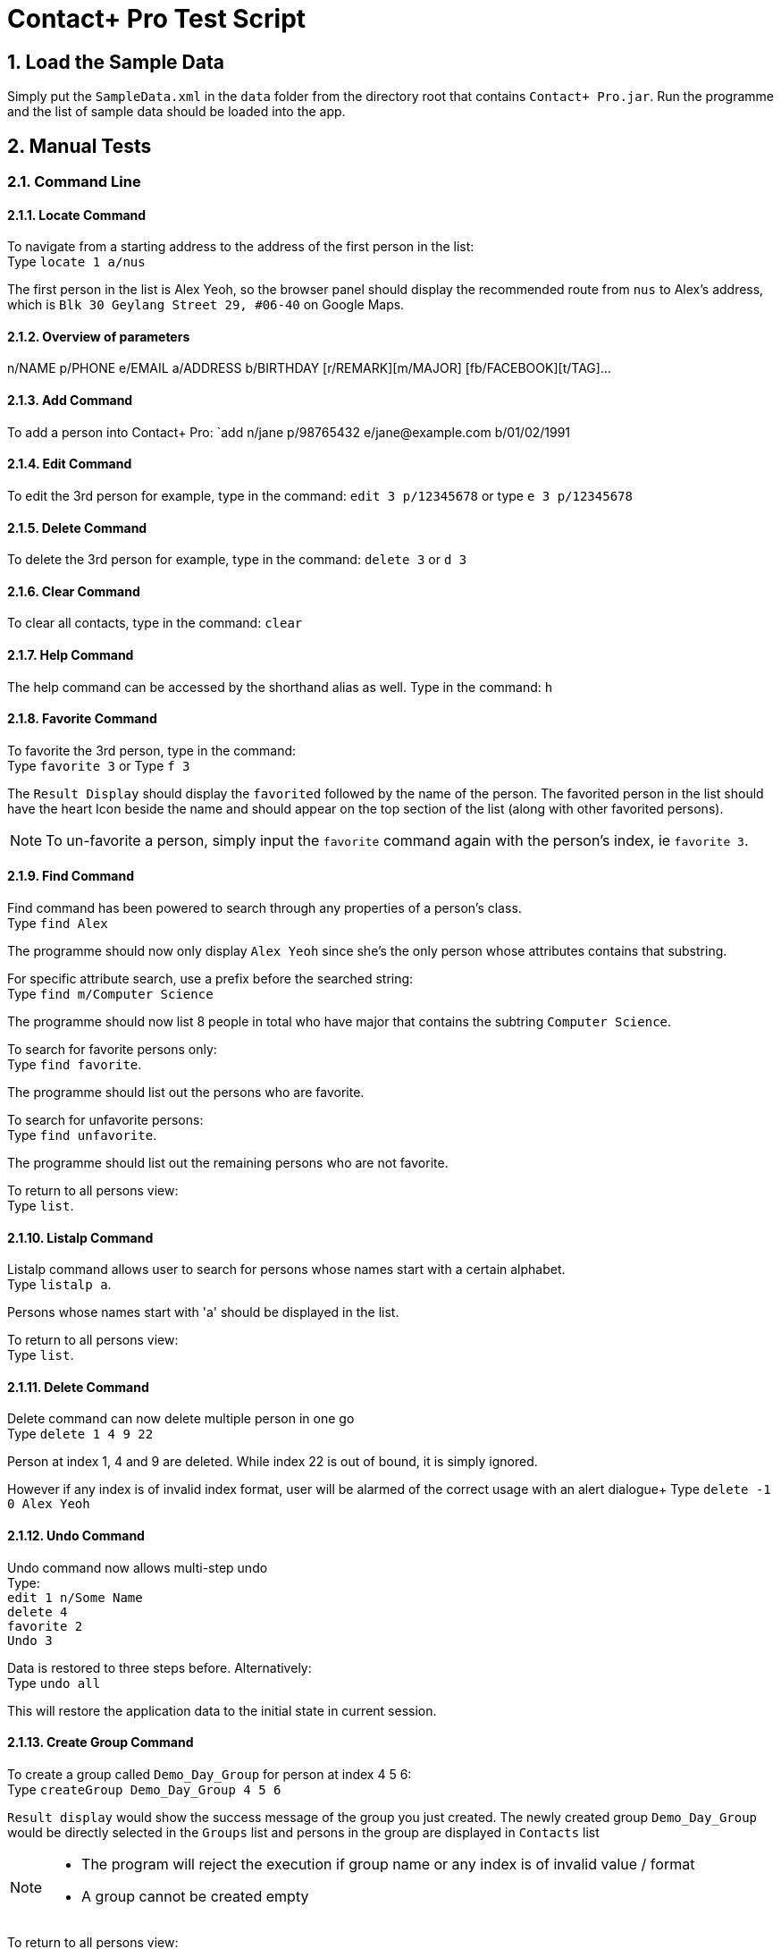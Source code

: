 = Contact+ Pro Test Script
:toc:
:toc-title:
:toc-placement: preamble
:sectnums:
:imagesDir: images
:stylesDir: stylesheets
ifdef::env-github[]
:tip-caption: :bulb:
:note-caption: :information_source:
endif::[]
ifdef::env-github,env-browser[:outfilesuffix: .adoc]
:repoURL: https://github.com/CS2103AUG2017-T14-B4/main

== Load the Sample Data

Simply put the `SampleData.xml` in the `data` folder from the directory root that contains `Contact+ Pro.jar`.
Run the programme and the list of sample data should be loaded into the app.

== Manual Tests

=== Command Line


==== Locate Command

To navigate from a starting address to the address of the first person in the list: +
Type `locate 1 a/nus`

The first person in the list is Alex Yeoh, so the browser panel should display the recommended route
from `nus` to Alex's address, which is `Blk 30 Geylang Street 29, #06-40` on Google Maps.

==== Overview of parameters

n/NAME p/PHONE e/EMAIL a/ADDRESS b/BIRTHDAY [r/REMARK][m/MAJOR] [fb/FACEBOOK][t/TAG]...


==== Add Command

To add a person into Contact+ Pro:
`add n/jane p/98765432 e/jane@example.com b/01/02/1991

==== Edit Command

To edit the 3rd person for example, type in the command:
`edit 3 p/12345678` or type `e 3 p/12345678`

==== Delete Command

To delete the 3rd person for example, type in the command:
`delete 3` or `d 3`

==== Clear Command

To clear all contacts, type in the command:
`clear`

==== Help Command

The help command can be accessed by the shorthand alias as well.
Type in the command: `h`

==== Favorite Command

To favorite the 3rd person, type in the command: +
Type `favorite 3` or Type `f 3`

The `Result Display` should display the `favorited` followed by the name of the person.
The favorited person in the list should have the heart Icon beside the name and should appear on the top
section of the list (along with other favorited persons).

[NOTE]
====
To un-favorite a person, simply input the `favorite` command again with the person's index,
ie `favorite 3`.
====

==== Find Command

Find command has been powered to search through any properties of a person's class. +
Type `find Alex`

The programme should now only display `Alex Yeoh` since she's the only person whose attributes contains
that substring.

For specific attribute search, use a prefix before the searched string: +
Type `find m/Computer Science`

The programme should now list 8 people in total who have major that contains the subtring
`Computer Science`.

To search for favorite persons only: +
Type `find favorite`. +

The programme should list out the persons who are favorite.

To search for unfavorite persons: +
Type `find unfavorite`. +

The programme should list out the remaining persons who are not favorite.

To return to all persons view: +
Type `list`.

==== Listalp Command

Listalp command allows user to search for persons whose names start with a certain alphabet. +
Type `listalp a`.

Persons whose names start with 'a' should be displayed in the list.

To return to all persons view: +
Type `list`.


==== Delete Command

Delete command can now delete multiple person in one go +
Type `delete 1 4 9 22`

Person at index 1, 4 and 9 are deleted. While index 22 is out of bound, it is simply ignored.

However if any index is of invalid index format, user will be alarmed of the correct usage with an alert dialogue+
Type `delete -1 0 Alex Yeoh`

==== Undo Command

Undo command now allows multi-step undo +
Type: +
`edit 1 n/Some Name` +
`delete 4` +
`favorite 2` +
`Undo 3`

Data is restored to three steps before. Alternatively: +
Type `undo all`

This will restore the application data to the initial state in current session.

==== Create Group Command

To create a group called `Demo_Day_Group` for person at index 4 5 6: +
Type `createGroup Demo_Day_Group 4 5 6`

`Result display` would show the success message of the group you just created.
The newly created group `Demo_Day_Group` would be directly selected in the `Groups` list and persons in the group are displayed in `Contacts` list +

[NOTE]
====
- The program will reject the execution if group name or any index is of invalid value / format +
- A group cannot be created empty
====


To return to all persons view: +
Type `list`.

==== Delete Group Command

Now that we have 5 groups, and we want to get rid of the group called `\The_Slackers/` at index 5, +
Type `deleteGroup \The_Slackers/`

This deletes the group and `Result Display` will inform user of the group just deleted. +

Alternatively, we can use the index to delete the group too: +

Type `undo` to bring back the group +
Type `deleteGroup 5`

==== View Group Command

To list the people belonging to the group `ComputerScience` at index 3, +
Type `viewGroup ComputerScience`

The group will be selected in the `Groups` list and the people in the group are displayed in the `Contacts` list. +

Alternatively, use the index to view the group: +
Type `list` to de-select the group and display all person in the app +
Type `viewGroup 3`

[NOTE]
====
- Other non-group related commands can still be executed when we are viewing a group. However,
these commands will take effect on the full contact list instead of locally within the group.
- Eg. using `delete 3` to delete `Mark Zuckerberg` deletes the person from the contacts rather than from the group. This is where the next command comes in
====

==== Edit Group Command

This command allows the user to perform three functions:  +
====
- change group name
- add a person to the group
- delete a person from the group
====

To change the group name of group `Demo_Day_Group` to `Testathon_Day_Group` +
Type `editGroup Demo_Day_Group gn Testathon_Day_Group`

Alternatively, use the index of `Demo_Day_Group` to indicate the group: +
Type `undo` +
Type `editGroup 4 gn Testathon_Day_Group`

To add `Alex Yeoh` at index 1 to the group `CS2103`, +
Type `editGroup CS2103 add 1`. Again, group index can also be used to indicate the group. +

The group `CS2103` is selected in `Groups` list and `Alex Yeoh` can be seen at index 1 in the group

To delete `Tony Stark` from the group `Avengers`, +
Type `viewGroup Avengers` to select the group, then, using the index of `Tony Stark` in the group, +
Type `editGroup Avengers delete 1`.

Again, group index can also be used to indicate the group. However, it is not recommended to delete people blindly from the group

==== Sort Command

Sort command allows user to sort the list of persons based on `name`, `phone`, `email` and `address`.
The default order of sorting is ascending. +

To sort the list of persons based on `name`: +
Type `sort name`.

To sort the list of persons based on `phone`: +
Type `sort phone`.

To sort the list of persons based on `email`: +
Type `sort email`.

To sort the list of persons based on `address`: +
Type `sort address`.

[NOTE]
====
Only four attributes are allowed for sort command. an error message will be prompted if the inputs are different.
====

[NOTE]
====
After sorting, the favorite contacts will still be on the top of the list followed by unfavorite contacts.
The order within favorite contacts and unfavorite contacts will be sorted based on the attribute inputed.
====

==== DeleteTag Command

DeleteTag command allows user to delete a certain tag from all contacts.

To delete `colleagues` tag: +
Type `deleteTag colleagues`.


---

=== Graphical navigation

==== When clicking on a Group

Click on a group and the list of persons in that group will appear on the
person list panel on the right.

To return to all persons view: +
Type `list`.

==== When clicking on a Person

Click on a person cell (Avoid clicking on the details or other functions might get triggered),
a google mape will appear showing the location of the address of that person.

==== When clicking on a Person's name

Click on a person name label and the browser panel should display a google search result list
with the name as a parameter.

==== When clicking on a Person's major

Click on a person major label and the browser panel should display a google search result list
with the string `NUS` + major.

==== When clicking on a Person's heart/heart outline shape

Click on a person's heart/heart outline shape will trigger the `favorite` command on that person.
When the person `Alex Yeoh` is favorited in the list, click on the heart shape and she will
be un-favorited (heart shape turns into a heart outline).

==== When clicking on a Person's facebook icon

When a person's facebook icon is shown, click on it will make the browser panel display the profile
page of the person.
Click on `Mark Zuckerberg` 's facebook icon to go to his facebook profile.
